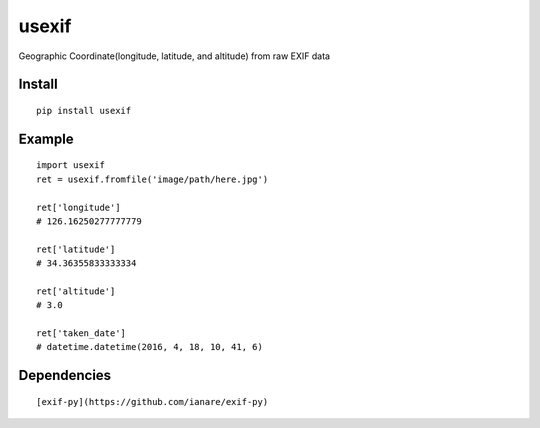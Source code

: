 usexif
======

Geographic Coordinate(longitude, latitude, and altitude) from raw EXIF
data |Build Status|

Install
-------

::

    pip install usexif

Example
-------

::

    import usexif
    ret = usexif.fromfile('image/path/here.jpg')

    ret['longitude']
    # 126.16250277777779

    ret['latitude']
    # 34.36355833333334

    ret['altitude']
    # 3.0

    ret['taken_date']
    # datetime.datetime(2016, 4, 18, 10, 41, 6)

Dependencies
------------

::

    [exif-py](https://github.com/ianare/exif-py)

.. |Build Status| image:: https://travis-ci.org/zironycho/usexif.svg?branch=master
   :target: https://travis-ci.org/zironycho/usexif


